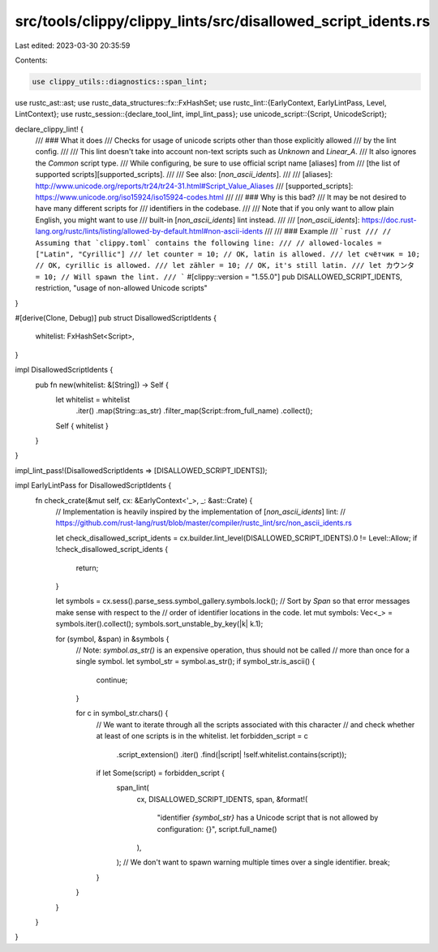 src/tools/clippy/clippy_lints/src/disallowed_script_idents.rs
=============================================================

Last edited: 2023-03-30 20:35:59

Contents:

.. code-block:: rs

    use clippy_utils::diagnostics::span_lint;
use rustc_ast::ast;
use rustc_data_structures::fx::FxHashSet;
use rustc_lint::{EarlyContext, EarlyLintPass, Level, LintContext};
use rustc_session::{declare_tool_lint, impl_lint_pass};
use unicode_script::{Script, UnicodeScript};

declare_clippy_lint! {
    /// ### What it does
    /// Checks for usage of unicode scripts other than those explicitly allowed
    /// by the lint config.
    ///
    /// This lint doesn't take into account non-text scripts such as `Unknown` and `Linear_A`.
    /// It also ignores the `Common` script type.
    /// While configuring, be sure to use official script name [aliases] from
    /// [the list of supported scripts][supported_scripts].
    ///
    /// See also: [`non_ascii_idents`].
    ///
    /// [aliases]: http://www.unicode.org/reports/tr24/tr24-31.html#Script_Value_Aliases
    /// [supported_scripts]: https://www.unicode.org/iso15924/iso15924-codes.html
    ///
    /// ### Why is this bad?
    /// It may be not desired to have many different scripts for
    /// identifiers in the codebase.
    ///
    /// Note that if you only want to allow plain English, you might want to use
    /// built-in [`non_ascii_idents`] lint instead.
    ///
    /// [`non_ascii_idents`]: https://doc.rust-lang.org/rustc/lints/listing/allowed-by-default.html#non-ascii-idents
    ///
    /// ### Example
    /// ```rust
    /// // Assuming that `clippy.toml` contains the following line:
    /// // allowed-locales = ["Latin", "Cyrillic"]
    /// let counter = 10; // OK, latin is allowed.
    /// let счётчик = 10; // OK, cyrillic is allowed.
    /// let zähler = 10; // OK, it's still latin.
    /// let カウンタ = 10; // Will spawn the lint.
    /// ```
    #[clippy::version = "1.55.0"]
    pub DISALLOWED_SCRIPT_IDENTS,
    restriction,
    "usage of non-allowed Unicode scripts"
}

#[derive(Clone, Debug)]
pub struct DisallowedScriptIdents {
    whitelist: FxHashSet<Script>,
}

impl DisallowedScriptIdents {
    pub fn new(whitelist: &[String]) -> Self {
        let whitelist = whitelist
            .iter()
            .map(String::as_str)
            .filter_map(Script::from_full_name)
            .collect();
        Self { whitelist }
    }
}

impl_lint_pass!(DisallowedScriptIdents => [DISALLOWED_SCRIPT_IDENTS]);

impl EarlyLintPass for DisallowedScriptIdents {
    fn check_crate(&mut self, cx: &EarlyContext<'_>, _: &ast::Crate) {
        // Implementation is heavily inspired by the implementation of [`non_ascii_idents`] lint:
        // https://github.com/rust-lang/rust/blob/master/compiler/rustc_lint/src/non_ascii_idents.rs

        let check_disallowed_script_idents = cx.builder.lint_level(DISALLOWED_SCRIPT_IDENTS).0 != Level::Allow;
        if !check_disallowed_script_idents {
            return;
        }

        let symbols = cx.sess().parse_sess.symbol_gallery.symbols.lock();
        // Sort by `Span` so that error messages make sense with respect to the
        // order of identifier locations in the code.
        let mut symbols: Vec<_> = symbols.iter().collect();
        symbols.sort_unstable_by_key(|k| k.1);

        for (symbol, &span) in &symbols {
            // Note: `symbol.as_str()` is an expensive operation, thus should not be called
            // more than once for a single symbol.
            let symbol_str = symbol.as_str();
            if symbol_str.is_ascii() {
                continue;
            }

            for c in symbol_str.chars() {
                // We want to iterate through all the scripts associated with this character
                // and check whether at least of one scripts is in the whitelist.
                let forbidden_script = c
                    .script_extension()
                    .iter()
                    .find(|script| !self.whitelist.contains(script));
                if let Some(script) = forbidden_script {
                    span_lint(
                        cx,
                        DISALLOWED_SCRIPT_IDENTS,
                        span,
                        &format!(
                            "identifier `{symbol_str}` has a Unicode script that is not allowed by configuration: {}",
                            script.full_name()
                        ),
                    );
                    // We don't want to spawn warning multiple times over a single identifier.
                    break;
                }
            }
        }
    }
}


